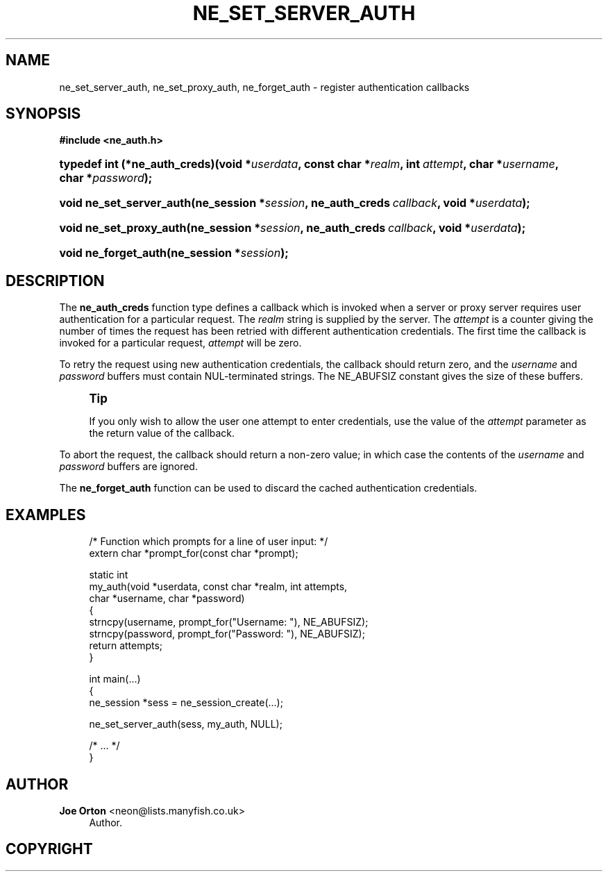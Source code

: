 '\" t
.\"     Title: ne_set_server_auth
.\"    Author: 
.\" Generator: DocBook XSL Stylesheets v1.75.2 <http://docbook.sf.net/>
.\"      Date: 11 January 2010
.\"    Manual: neon API reference
.\"    Source: neon 0.29.3
.\"  Language: English
.\"
.TH "NE_SET_SERVER_AUTH" "3" "11 January 2010" "neon 0.29.3" "neon API reference"
.\" -----------------------------------------------------------------
.\" * set default formatting
.\" -----------------------------------------------------------------
.\" disable hyphenation
.nh
.\" disable justification (adjust text to left margin only)
.ad l
.\" -----------------------------------------------------------------
.\" * MAIN CONTENT STARTS HERE *
.\" -----------------------------------------------------------------
.SH "NAME"
ne_set_server_auth, ne_set_proxy_auth, ne_forget_auth \- register authentication callbacks
.SH "SYNOPSIS"
.sp
.ft B
.nf
#include <ne_auth\&.h>
.fi
.ft
.HP \w'typedef\ int\ (*ne_auth_creds)('u
.BI "typedef int (*ne_auth_creds)(void\ *" "userdata" ", const\ char\ *" "realm" ", int\ " "attempt" ", char\ *" "username" ", char\ *" "password" ");"
.HP \w'void\ ne_set_server_auth('u
.BI "void ne_set_server_auth(ne_session\ *" "session" ", ne_auth_creds\ " "callback" ", void\ *" "userdata" ");"
.HP \w'void\ ne_set_proxy_auth('u
.BI "void ne_set_proxy_auth(ne_session\ *" "session" ", ne_auth_creds\ " "callback" ", void\ *" "userdata" ");"
.HP \w'void\ ne_forget_auth('u
.BI "void ne_forget_auth(ne_session\ *" "session" ");"
.SH "DESCRIPTION"
.PP
The
\fBne_auth_creds\fR
function type defines a callback which is invoked when a server or proxy server requires user authentication for a particular request\&. The
\fIrealm\fR
string is supplied by the server\&.
The
\fIattempt\fR
is a counter giving the number of times the request has been retried with different authentication credentials\&. The first time the callback is invoked for a particular request,
\fIattempt\fR
will be zero\&.
.PP
To retry the request using new authentication credentials, the callback should return zero, and the
\fIusername\fR
and
\fIpassword\fR
buffers must contain
NUL\-terminated strings\&. The
NE_ABUFSIZ
constant gives the size of these buffers\&.
.if n \{\
.sp
.\}
.RS 4
.it 1 an-trap
.nr an-no-space-flag 1
.nr an-break-flag 1
.br
.ps +1
\fBTip\fR
.ps -1
.br
.PP
If you only wish to allow the user one attempt to enter credentials, use the value of the
\fIattempt\fR
parameter as the return value of the callback\&.
.sp .5v
.RE
.PP
To abort the request, the callback should return a non\-zero value; in which case the contents of the
\fIusername\fR
and
\fIpassword\fR
buffers are ignored\&.
.PP
The
\fBne_forget_auth\fR
function can be used to discard the cached authentication credentials\&.
.SH "EXAMPLES"
.sp
.if n \{\
.RS 4
.\}
.nf
/* Function which prompts for a line of user input: */
extern char *prompt_for(const char *prompt);

static int
my_auth(void *userdata, const char *realm, int attempts,
        char *username, char *password)
{
   strncpy(username, prompt_for("Username: "), NE_ABUFSIZ);
   strncpy(password, prompt_for("Password: "), NE_ABUFSIZ);
   return attempts;
}

int main(\&.\&.\&.)
{
   ne_session *sess = ne_session_create(\&.\&.\&.);

   ne_set_server_auth(sess, my_auth, NULL);

   /* \&.\&.\&. */
}
.fi
.if n \{\
.RE
.\}
.SH "AUTHOR"
.PP
\fBJoe Orton\fR <\&neon@lists.manyfish.co.uk\&>
.RS 4
Author.
.RE
.SH "COPYRIGHT"
.br
